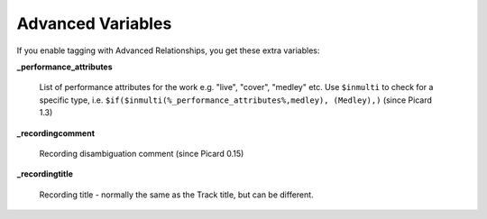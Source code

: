 ..  Picard Scripting Variables

Advanced Variables
==================

If you enable tagging with Advanced Relationships, you get these extra variables:

**_performance_attributes**

    List of performance attributes for the work e.g. "live", "cover", "medley" etc. Use ``$inmulti`` to check for a specific type, i.e. ``$if($inmulti(%_performance_attributes%,medley), (Medley),)`` (since Picard 1.3)

**_recordingcomment**

    Recording disambiguation comment (since Picard 0.15)

**_recordingtitle**

    Recording title - normally the same as the Track title, but can be different.
